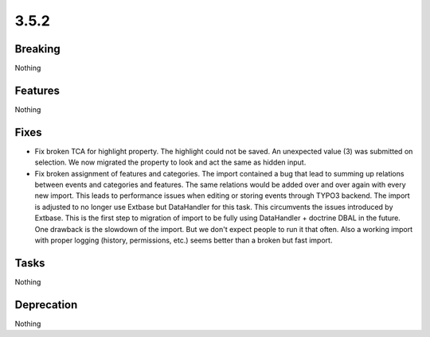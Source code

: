 3.5.2
=====

Breaking
--------

Nothing

Features
--------

Nothing

Fixes
-----

* Fix broken TCA for highlight property.
  The highlight could not be saved.
  An unexpected value (3) was submitted on selection.
  We now migrated the property to look and act the same as hidden input.

* Fix broken assignment of features and categories.
  The import contained a bug that lead to summing up relations between events and
  categories and features.
  The same relations would be added over and over again with every new import.
  This leads to performance issues when editing or storing events through TYPO3
  backend.
  The import is adjusted to no longer use Extbase but DataHandler for this task.
  This circumvents the issues introduced by Extbase.
  This is the first step to migration of import to be fully using DataHandler +
  doctrine DBAL in the future.
  One drawback is the slowdown of the import.
  But we don't expect people to run it that often.
  Also a working import with proper logging (history, permissions, etc.) seems better
  than a broken but fast import.

Tasks
-----

Nothing

Deprecation
-----------

Nothing
